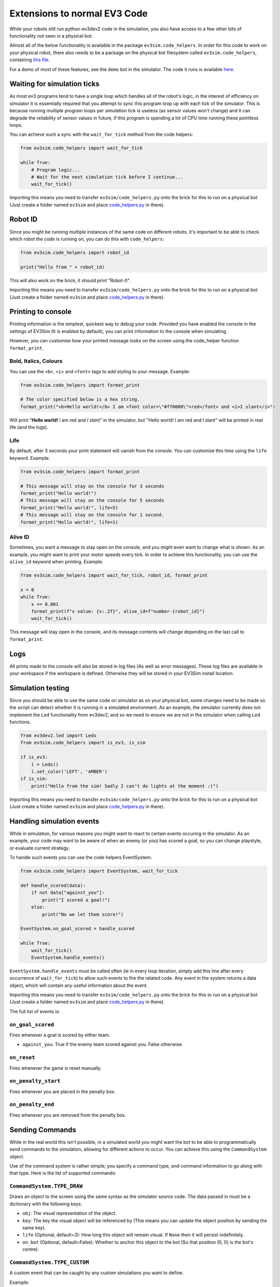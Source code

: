 Extensions to normal EV3 Code
=============================

While your robots still run python-ev3dev2 code in the simulation, you also have access to a few other bits of functionality not seen in a physical bot.

Almost all of the below functionality is available in the package ``ev3sim.code_helpers``. In order for this code to work on your physical robot, there also needs to be a package on the physical bot filesystem called ``ev3sim.code_helpers``, containing `this file`_.

For a demo of most of these features, see the ``demo`` bot in the simulator. The code it runs is available `here`_.

Waiting for simulation ticks
----------------------------

As most ev3 programs tend to have a single loop which handles all of the robot's logic, in the interest of efficiency on simulator it is essentially required that you attempt to sync this program loop up with each tick of the simulator.
This is because running multiple program loops per simulation tick is useless (as sensor values won't change) and it can degrade the reliability of sensor values in future, if this program is spending a lot of CPU time running these pointless loops.

You can achieve such a sync with the ``wait_for_tick`` method from the code helpers:

.. code-block:: python

    from ev3sim.code_helpers import wait_for_tick

    while True:
        # Program logic...
        # Wait for the next simulation tick before I continue...
        wait_for_tick()

Importing this means you need to transfer ``ev3sim/code_helpers.py`` onto the brick for this to run on a physical bot (Just create a folder named ``ev3sim`` and place `code_helpers.py`_ in there).

Robot ID
--------

Since you might be running multiple instances of the same code on different robots, it's important to be able to check which robot the code is running on, you can do this with ``code_helpers``:

.. code-block:: python

    from ev3sim.code_helpers import robot_id

    print("Hello from " + robot_id)

This will also work on the brick, it should print "Robot-0".

Importing this means you need to transfer ``ev3sim/code_helpers.py`` onto the brick for this to run on a physical bot (Just create a folder named ``ev3sim`` and place `code_helpers.py`_ in there).

Printing to console
-------------------

Printing information is the simplest, quickest way to debug your code. Provided you have enabled the console in the settings of EV3Sim (It is enabled by default), you can print information to the console when simulating.

However, you can customise how your printed message looks on the screen using the code_helper function ``format_print``.

Bold, Italics, Colours
^^^^^^^^^^^^^^^^^^^^^^

You can use the ``<b>``, ``<i>`` and ``<font>`` tags to add styling to your message.
Example:

.. code-block:: python

    from ev3sim.code_helpers import format_print

    # The color specified below is a hex string.
    format_print("<b>Hello world!</b> I am <font color=\"#ff0000\">red</font> and <i>I slant</i>")

.. raw:: html

    <style> .red {color:red} </style>

.. role:: red

Will print "**Hello world!** I am :red:`red` and *I slant*" in the simulator, but "Hello world! I am red and I slant" will be printed in real life (and the logs).

Life
^^^^

By default, after 3 seconds your print statement will vanish from the console. You can customise this time using the ``life`` keyword.
Example:

.. code-block:: python

    from ev3sim.code_helpers import format_print

    # This message will stay on the console for 3 seconds
    format_print("Hello world!")
    # This message will stay on the console for 5 seconds
    format_print("Hello world!", life=5)
    # This message will stay on the console for 1 second.
    format_print("Hello world!", life=1)

Alive ID
^^^^^^^^

Sometimes, you want a message to stay open on the console, and you might even want to change what is shown.
As an example, you might want to print your motor speeds every tick. In order to achieve this functionality, you can use the ``alive_id`` keyword when printing.
Example:

.. code-block:: python

    from ev3sim.code_helpers import wait_for_tick, robot_id, format_print

    x = 0
    while True:
        x += 0.001
        format_print(f"x value: {x:.2f}", alive_id=f"number-{robot_id}")
        wait_for_tick()

This message will stay open in the console, and its message contents will change depending on the last call to ``format_print``.

Logs
----

All prints made to the console will also be stored in log files (As well as error messages). These log files are available in your workspace if the workspace is defined. Otherwise they will be stored in your EV3Sim install location.

Simulation testing
------------------

Since you should be able to use the same code on simulator as on your physical bot, some changes need to be made so the script can detect whether it is running in a simulated environment.
As an example, the simulator currently does not implement the ``Led`` functionality from ev3dev2, and so we need to ensure we are not in the simulator when calling ``Led`` functions.

.. code-block:: python

    from ev3dev2.led import Leds
    from ev3sim.code_helpers import is_ev3, is_sim

    if is_ev3:
        l = Leds()
        l.set_color('LEFT', 'AMBER')
    if is_sim:
        print("Hello from the sim! Sadly I can't do lights at the moment :(")

Importing this means you need to transfer ``ev3sim/code_helpers.py`` onto the brick for this to run on a physical bot (Just create a folder named ``ev3sim`` and place `code_helpers.py`_ in there).

Handling simulation events
--------------------------

While in simulation, for various reasons you might want to react to certain events occuring in the simulator.
As an example, your code may want to be aware of when an enemy (or you) has scored a goal, so you can change playstyle, or evaluate current strategy.

To handle such events you can use the code helpers EventSystem:

.. code-block:: python

    from ev3sim.code_helpers import EventSystem, wait_for_tick

    def handle_scored(data):
        if not data["against_you"]:
            print("I scored a goal!")
        else:
            print("No we let them score!")

    EventSystem.on_goal_scored = handle_scored

    while True:
        wait_for_tick()
        EventSystem.handle_events()

``EventSystem.handle_events`` must be called often (ie in every loop iteration, simply add this line after every occurrence of ``wait_for_tick``) to allow such events to fire the related code. Any event in the system returns a data object, which will contain any useful information about the event.

Importing this means you need to transfer ``ev3sim/code_helpers.py`` onto the brick for this to run on a physical bot (Just create a folder named ``ev3sim`` and place `code_helpers.py`_ in there).

The full list of events is:

``on_goal_scored``
^^^^^^^^^^^^^^^^^^
Fires whenever a goal is scored by either team.

* ``against_you``: True if the enemy team scored against you. False otherwise.

``on_reset``
^^^^^^^^^^^^
Fires whenever the game is reset manually.

``on_penalty_start``
^^^^^^^^^^^^^^^^^^^^
Fires whenever you are placed in the penalty box.

``on_penalty_end``
^^^^^^^^^^^^^^^^^^
Fires whenever you are removed from the penalty box.

Sending Commands
----------------

While in the real world this isn't possible, in a simulated world you might want the bot to be able to programmatically send commands to the simulation, allowing for different actions to occur.
You can achieve this using the ``CommandSystem`` object.

Use of the command system is rather simple; you specify a command type, and command information to go along with that type.
Here is the list of supported commands:

``CommandSystem.TYPE_DRAW``
^^^^^^^^^^^^^^^^^^^^^^^^^^^

Draws an object to the screen using the same syntax as the simulator source code. The data passed in must be a dictionary with the following keys:

- ``obj``: The visual representation of the object.
- ``key``: The key the visual object will be referenced by (This means you can update the object position by sending the same key).
- ``life`` (Optional, default=3): How long this object will remain visual. If ``None`` then it will persist indefinitely.
- ``on_bot`` (Optional, default=False): Whether to anchor this object to the bot (So that position (0, 0) is the bot's centre).

``CommandSystem.TYPE_CUSTOM``
^^^^^^^^^^^^^^^^^^^^^^^^^^^^^

A custom event that can be caught by any custom simulations you want to define.

Example:

.. code-block:: python

    from ev3sim.code_helpers import CommandSystem, wait_for_tick

    # Spawn a circle at the bot's centre.
    CommandSystem.send_command(CommandSystem.TYPE_DRAW, {
        "obj": {
            "name": "Circle",
            "fill": "#ffffff",
            "radius": 3,
            "stroke": None,
            "position": [0, 0],
            "zPos": 20,
        },
        "key": "ball",
        "life": None,
        "on_bot": True,
    })
    wait_for_tick()

Robot Communications
--------------------

As bluetooth communications are a popular option for complicated strategies with robots, there is also functionality to support bot communication on the simulator.

.. code-block:: python

    # Server code
    from ev3sim.code_helpers import CommServer
    addr, port = 'aa:bb:cc:dd:ee:ff', 1234

    server = CommServer(addr, port)
    client, info = server.accept_client()

    print(f"Message from client: {client.recv(1024)}")

    # Client code
    from ev3sim.code_helpers import CommClient
    addr, port = 'aa:bb:cc:dd:ee:ff', 1234

    client = CommClient(addr, port)
    client.send("Hello Server!")

The communications are written in a client/server architecture, as with normal use of bluetooth comms.

This should also work on the physical robots over bluetooth, provided that the MAC Address and port are correct (Follow the instructions for normal bluetooth connectivity). As with above importing this means you need to transfer ``ev3sim/code_helpers.py`` onto the brick for this to run on a physical bot (Just create a folder named ``ev3sim`` and place `code_helpers.py`_ in there).

For an example of robots communicating device data to each other (in this case through a server, but client/server messaging could also simply work between two robots) try this example (place all 4 commands in separate terminals), you can run the simulation preset ``ev3sim/examples/sims/communications_demo.yaml``

Sources: `communication_client.py`_, `communication_server.py`_

.. _here: https://github.com/MelbourneHighSchoolRobotics/ev3sim/tree/main/ev3sim/examples/robots/demo/code.py
.. _this file: https://github.com/MelbourneHighSchoolRobotics/ev3sim/tree/main/ev3sim/code_helpers.py
.. _code_helpers.py: https://github.com/MelbourneHighSchoolRobotics/ev3sim/tree/main/ev3sim/code_helpers.py
.. _communication_client.py: https://github.com/MelbourneHighSchoolRobotics/ev3sim/tree/main/ev3sim/examples/robots/communication_client/code.py
.. _communication_server.py: https://github.com/MelbourneHighSchoolRobotics/ev3sim/tree/main/ev3sim/examples/robots/communication_server/code.py